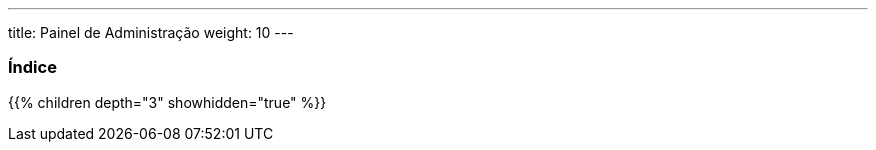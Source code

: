 ---
title: Painel de Administração
weight: 10
---

:author: pribeiro42
:email: p.m42.ribeiro@gmail.com

=== Índice
{{% children depth="3" showhidden="true" %}}
